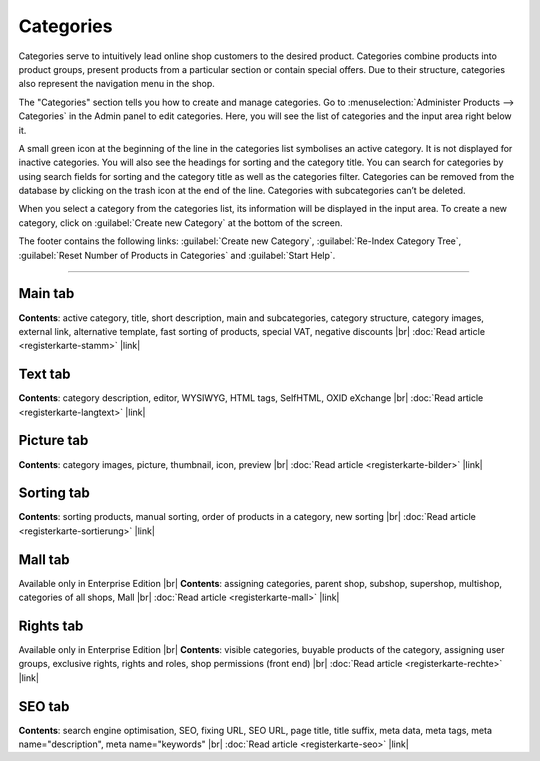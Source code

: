 ﻿Categories
==========

Categories serve to intuitively lead online shop customers to the desired product. Categories combine products into product groups, present products from a particular section or contain special offers. Due to their structure, categories also represent the navigation menu in the shop.

.. image:: ../../media/screenshots/oxbabj01.png
   :alt: Categories
   :class: with-shadow
   :height: 529
   :width: 650

The \"Categories\" section tells you how to create and manage categories. Go to :menuselection:`Administer Products --> Categories` in the Admin panel to edit categories. Here, you will see the list of categories and the input area right below it.

A small green icon at the beginning of the line in the categories list symbolises an active category. It is not displayed for inactive categories. You will also see the headings for sorting and the category title. You can search for categories by using search fields for sorting and the category title as well as the categories filter. Categories can be removed from the database by clicking on the trash icon at the end of the line. Categories with subcategories can’t be deleted.

When you select a category from the categories list, its information will be displayed in the input area. To create a new category, click on :guilabel:`Create new Category` at the bottom of the screen.

The footer contains the following links: :guilabel:`Create new Category`, :guilabel:`Re-Index Category Tree`, :guilabel:`Reset Number of Products in Categories` and :guilabel:`Start Help`.

-----------------------------------------------------------------------------------------

Main tab
-------------------
**Contents**: active category, title, short description, main and subcategories, category structure, category images, external link, alternative template, fast sorting of products, special VAT, negative discounts |br|
:doc:`Read article <registerkarte-stamm>` |link|

Text tab
----------------------
**Contents**: category description, editor, WYSIWYG, HTML tags, SelfHTML, OXID eXchange |br|
:doc:`Read article <registerkarte-langtext>` |link|

Picture tab
--------------------
**Contents**: category images, picture, thumbnail, icon, preview |br|
:doc:`Read article <registerkarte-bilder>` |link|

Sorting tab
------------------------
**Contents**: sorting products, manual sorting, order of products in a category, new sorting |br|
:doc:`Read article <registerkarte-sortierung>` |link|

Mall tab
------------------
Available only in Enterprise Edition |br|
**Contents**: assigning categories, parent shop, subshop, supershop, multishop, categories of all shops, Mall |br|
:doc:`Read article <registerkarte-mall>` |link|

Rights tab
--------------------
Available only in Enterprise Edition |br|
**Contents**: visible categories, buyable products of the category, assigning user groups, exclusive rights, rights and roles, shop permissions (front end) |br|
:doc:`Read article <registerkarte-rechte>` |link|

SEO tab
-----------------
**Contents**: search engine optimisation, SEO, fixing URL, SEO URL, page title, title suffix, meta data, meta tags, meta name=\"description\", meta name=\"keywords\" |br| 
:doc:`Read article <registerkarte-seo>` |link|

.. seealso:: :doc:`Products <../artikel/artikel>` | :doc:`Products and categories <../artikel-und-kategorien/artikel-und-kategorien>`

.. Intern: oxbabj, Status: